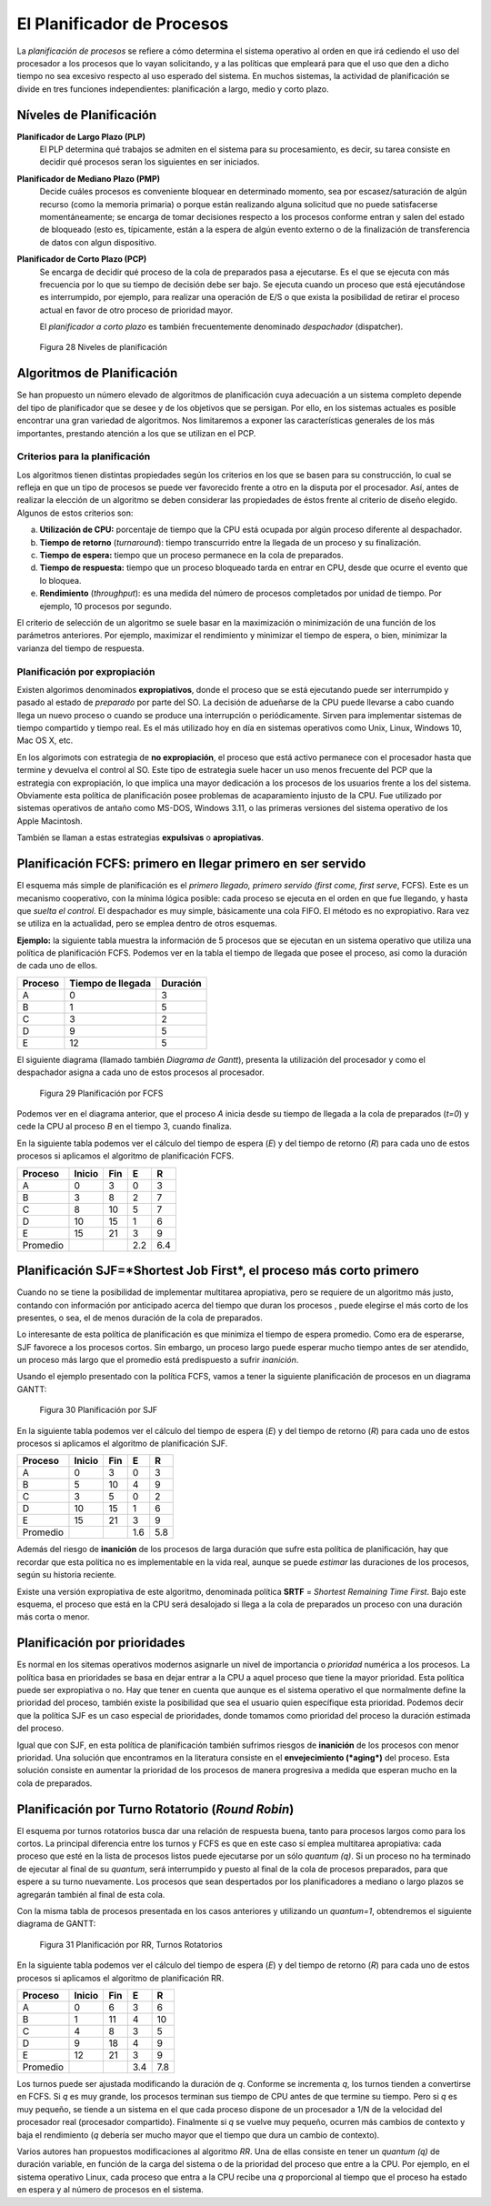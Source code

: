 El Planificador de Procesos
===========================

La *planificación de procesos* se refiere a cómo determina el sistema operativo
al orden en que irá cediendo el uso del procesador a los procesos que lo vayan
solicitando, y a las políticas que empleará para que el uso que den a dicho
tiempo no sea excesivo respecto al uso esperado del sistema. En muchos sistemas, 
la actividad de planificación se divide en tres funciones independientes: planificación 
a largo, medio y corto plazo.

Níveles de Planificación
------------------------

**Planificador de Largo Plazo (PLP)**
    El PLP determina qué trabajos se admiten en el sistema para su procesamiento, 
    es decir, su tarea consiste en decidir qué procesos seran los siguientes en 
    ser iniciados.

**Planificador de Mediano Plazo (PMP)**
    Decide cuáles procesos es conveniente bloquear en determinado
    momento, sea por escasez/saturación de algún recurso (como la
    memoria primaria) o porque están realizando alguna solicitud que no
    puede satisfacerse momentáneamente; se encarga de tomar decisiones
    respecto a los procesos conforme entran y salen del estado de bloqueado
    (esto es, típicamente, están a la espera de algún evento externo o de la
    finalización de transferencia de datos con algun dispositivo.

**Planificador de Corto Plazo (PCP)**
    Se encarga de decidir qué proceso de la cola de preparados pasa a ejecutarse.
    Es el que se ejecuta con más frecuencia por lo que su tiempo de decisión debe ser bajo.
    Se ejecuta cuando un proceso que está ejecutándose es interrumpido, por ejemplo, para realizar una operación de E/S o que exista la posibilidad de retirar el proceso actual en favor de otro proceso de prioridad mayor.

    El *planificador a corto plazo* es también frecuentemente denominado *despachador*
    (dispatcher).

.. figure:: fig28.png
   :alt: Niveles de planificación

   Figura 28 Niveles de planificación

Algoritmos de Planificación
---------------------------

Se han propuesto un número elevado de algoritmos de planificación cuya adecuación a un
sistema completo depende del tipo de planificador que se desee y de los objetivos que se
persigan. Por ello, en los sistemas actuales es posible encontrar una gran variedad
de algoritmos. Nos limitaremos a exponer las características generales de los más
importantes, prestando atención a los que se utilizan en el PCP.

Criterios para la planificación
^^^^^^^^^^^^^^^^^^^^^^^^^^^^^^^

Los algoritmos tienen distintas propiedades según los criterios en los que se basen para
su construcción, lo cual se refleja en que un tipo de procesos se puede ver favorecido
frente a otro en la disputa por el procesador. Así, antes de realizar la elección de un
algoritmo se deben considerar las propiedades de éstos frente al criterio de diseño
elegido. Algunos de estos criterios son:

a) **Utilización de CPU:** porcentaje de tiempo que la CPU está ocupada por algún proceso
   diferente al despachador.
b) **Tiempo de retorno** (*turnaround*): tiempo transcurrido entre la llegada de un 
   proceso y su finalización.
c) **Tiempo de espera:** tiempo que un proceso permanece en la cola de preparados.
d) **Tiempo de respuesta:** tiempo que un proceso bloqueado tarda en entrar en CPU, 
   desde que ocurre el evento que lo bloquea.
e) **Rendimiento** (*throughput*): es una medida del número de procesos completados 
   por unidad de tiempo. Por ejemplo, 10 procesos por segundo.

El criterio de selección de un algoritmo se suele basar en la maximización o minimización
de una función de los parámetros anteriores. Por ejemplo, maximizar el rendimiento y
minimizar el tiempo de espera, o bien, minimizar la varianza del tiempo de respuesta.

Planificación por expropiación
^^^^^^^^^^^^^^^^^^^^^^^^^^^^^^

Existen algorimos denominados **expropiativos**, donde el proceso que se está ejecutando
puede ser interrumpido y pasado al estado de *preparado* por parte del SO. La decisión de
adueñarse de la CPU puede llevarse a cabo cuando llega un nuevo proceso o cuando se produce
una interrupción o periódicamente. Sirven para implementar sistemas de tiempo compartido
y tiempo real. Es el más utilizado hoy en día en sistemas operativos como Unix, Linux, 
Windows 10, Mac OS X, etc.

En los algorimots con estrategia de **no expropiación**, el proceso que está activo
permanece con el procesador hasta que termine y devuelva el control al SO. Este tipo de
estrategia suele hacer un uso menos frecuente del PCP que la estrategia con expropiación,
lo que implica una mayor dedicación a los procesos de los usuarios frente a los del sistema.
Obviamente esta política de planificación posee problemas de acaparamiento injusto de la
CPU. Fue utilizado por sistemas operativos de antaño como MS-DOS, Windows 3.11, o las
primeras versiones del sistema operativo de los Apple Macintosh.

También se llaman a estas estrategias **expulsivas** o **apropiativas**.

Planificación FCFS: primero en llegar primero en ser servido
------------------------------------------------------------

El esquema más simple de planificación es el *primero llegado, primero servido
(first come, first serve*, FCFS). Este es un mecanismo cooperativo, con la mínima
lógica posible: cada proceso se ejecuta en el orden en que fue llegando, y hasta
que *suelta el control*. El despachador es muy simple, básicamente una cola FIFO.
El método es no expropiativo. Rara vez se utiliza en la actualidad, pero se emplea
dentro de otros esquemas.

**Ejemplo:** la siguiente tabla muestra la información de 5 procesos que se ejecutan en 
un sistema operativo que utiliza una política de planificación FCFS. Podemos ver en
la tabla el tiempo de llegada que posee el proceso, asi como la duración de cada uno
de ellos.

=======   =================   ========
Proceso   Tiempo de llegada   Duración
=======   =================   ========
A         0                   3
B         1                   5
C         3                   2
D         9                   5
E         12                  5
=======   =================   ========

El siguiente diagrama (llamado también *Diagrama de Gantt*), presenta la utilización
del procesador y como el despachador asigna a cada uno de estos procesos al procesador.

.. figure:: fig29.png
   :alt: Planificación por FCFS

   Figura 29 Planificación por FCFS

Podemos ver en el diagrama anterior, que el proceso *A* inicia desde su tiempo de llegada
a la cola de preparados (*t=0*) y cede la CPU al proceso *B* en el tiempo 3, cuando finaliza.

En la siguiente tabla podemos ver el cálculo del tiempo de espera (*E*) y del tiempo de
retorno (*R*) para cada uno de estos procesos si aplicamos el algoritmo de planificación
FCFS.

========  ======    ====    ====  ====
Proceso   Inicio    Fin     E     R
========  ======    ====    ====  ====
A         0         3       0     3
B         3         8       2     7
C         8         10      5     7
D         10        15      1     6
E         15        21      3     9
--------  ------    ----    ----  ----
Promedio                    2.2   6.4
========  ======    ====    ====  ====

Planificación SJF=*Shortest Job First*, el proceso más corto primero
--------------------------------------------------------------------

Cuando no se tiene la posibilidad de implementar multitarea apropiativa,
pero se requiere de un algoritmo más justo, contando con información por anticipado
acerca del tiempo que duran los procesos , puede elegirse el más corto de los presentes,
o sea, el de menos duración de la cola de preparados.

Lo interesante de esta política de planificación es que minimiza el tiempo de
espera promedio. Como era de esperarse, SJF favorece a los procesos cortos. Sin embargo,
un proceso largo puede esperar mucho tiempo antes de ser atendido,  un proceso más 
largo que el promedio está predispuesto a sufrir *inanición*.

Usando el ejemplo presentado con la política FCFS, vamos a tener la siguiente
planificación de procesos en un diagrama GANTT:

.. figure:: fig30.png
   :alt: Planificación por SJF

   Figura 30 Planificación por SJF

En la siguiente tabla podemos ver el cálculo del tiempo de espera (*E*) y del tiempo de
retorno (*R*) para cada uno de estos procesos si aplicamos el algoritmo de planificación
SJF.

========  ======    ====    ====  ====
Proceso   Inicio    Fin     E     R
========  ======    ====    ====  ====
A         0         3       0     3
B         5         10      4     9
C         3         5       0     2
D         10        15      1     6
E         15        21      3     9
--------  ------    ----    ----  ----
Promedio                    1.6   5.8
========  ======    ====    ====  ====   

Además del riesgo de **inanición** de los procesos de larga duración 
que sufre esta política de planificación, hay que recordar que esta política
no es implementable en la vida real, aunque se puede *estimar* las duraciones
de los procesos, según su historia reciente.

Existe una versión expropiativa de este algoritmo, denominada política
**SRTF** = *Shortest Remaining Time First*. Bajo este esquema, el proceso que
está en la CPU será desalojado si llega a la cola de preparados un proceso
con una duración más corta o menor.

Planificación por prioridades
-----------------------------

Es normal en los sitemas operativos modernos asignarle un nivel de importancia
o *prioridad* numérica a los procesos. La política basa en prioridades se basa
en dejar entrar a la CPU a aquel proceso que tiene la mayor prioridad. Esta
política puede ser expropiativa o no. Hay que tener en cuenta que aunque es el
sistema operativo el que normalmente define la prioridad del proceso, también
existe la posibilidad que sea el usuario quien específique esta prioridad. Podemos
decir que la política SJF es un caso especial de prioridades, donde tomamos como
prioridad del proceso la duración estimada del proceso.

Igual que con SJF, en esta política de planificación también sufrimos riesgos de
**inanición** de los procesos con menor prioridad. Una solución que encontramos
en la literatura consiste en el **envejecimiento (*aging*)** del proceso. Esta
solución consiste en aumentar la prioridad de los procesos de manera progresiva a 
medida que esperan mucho en la cola de preparados.

Planificación por Turno Rotatorio (*Round Robin*)
-------------------------------------------------

El esquema por turnos rotatorios busca dar una relación de respuesta buena,
tanto para procesos largos como para los cortos. La principal diferencia entre
los turnos y FCFS es que en este caso sí emplea multitarea apropiativa: cada
proceso que esté en la lista de procesos listos puede ejecutarse por un sólo
*quantum (q)*. Si un proceso no ha terminado de ejecutar al final de su
*quantum*, será interrumpido y puesto al final de la cola de procesos
preparados, para que espere a su turno nuevamente. Los procesos que sean
despertados por los planificadores a mediano o largo plazos se agregarán
también al final de esta cola. 


Con la misma tabla de procesos presentada en los casos anteriores y utilizando
un *quantum=1*, obtendremos el siguiente diagrama de GANTT:

.. figure:: fig31.png
   :alt: Planificación por SJF

   Figura 31 Planificación por RR, Turnos Rotatorios

En la siguiente tabla podemos ver el cálculo del tiempo de espera (*E*) y del tiempo de
retorno (*R*) para cada uno de estos procesos si aplicamos el algoritmo de planificación
RR.

========  ======    ====    ====  ====
Proceso   Inicio    Fin     E     R
========  ======    ====    ====  ====
A         0         6       3     6
B         1         11      4     10
C         4         8       3     5
D         9         18      4     9
E         12        21      3     9
--------  ------    ----    ----  ----
Promedio                    3.4   7.8
========  ======    ====    ====  ====   

Los turnos puede ser ajustada modificando la duración de *q*. Conforme se
incrementa *q*, los turnos tienden a convertirse en FCFS. Si *q* es muy grande, 
los procesos terminan sus tiempo de CPU antes de que termine su tiempo. Pero
si *q* es muy pequeño, se tiende a un sistema en el que cada proceso dispone de 
un procesador a 1/N de la velocidad del procesador real (procesador compartido).
Finalmente si *q* se vuelve muy pequeño, ocurren más cambios de contexto y baja el 
rendimiento (*q* debería ser mucho mayor que el tiempo que dura un cambio de
contexto).

Varios autores han propuestos modificaciones al algoritmo *RR*. Una de ellas consiste
en tener un *quantum (q)* de duración variable, en función de la carga del sistema o
de la prioridad del proceso que entre a la CPU. Por ejemplo, en el sistema operativo Linux,
cada proceso que entra a la CPU recibe una *q* proporcional al tiempo que el proceso ha
estado en espera y al número de procesos en el sistema.
